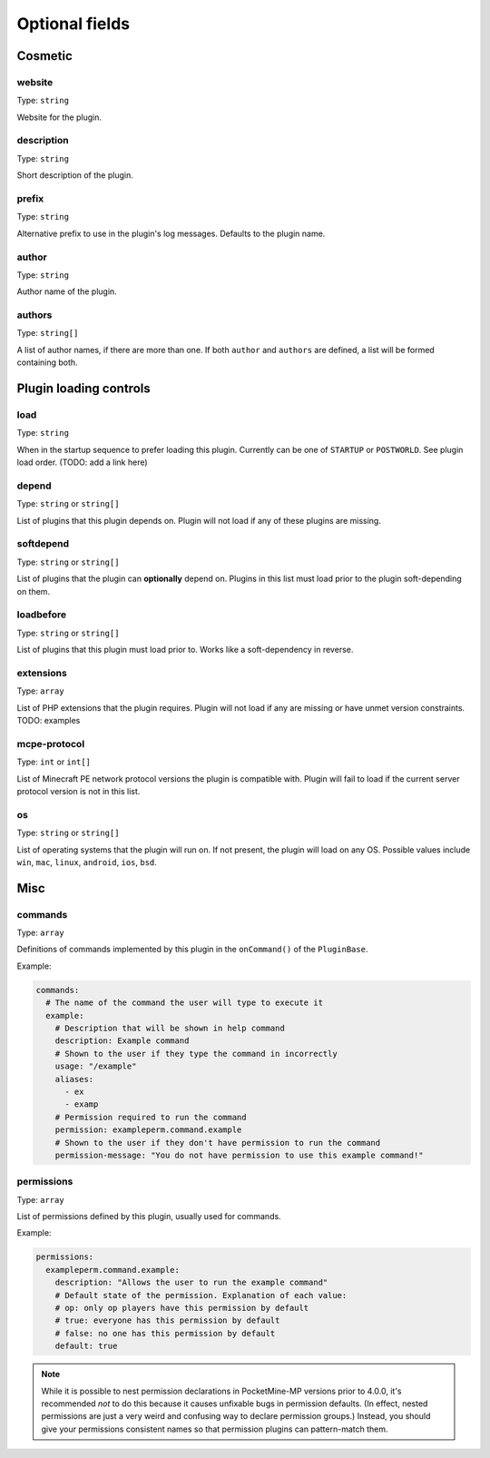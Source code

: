 .. _plugin_yml_spec_optional_fields:

Optional fields
~~~~~~~~~~~~~~~

Cosmetic
--------

website
=======

Type: ``string``

Website for the plugin.

description
===========

Type: ``string``

Short description of the plugin.

prefix
======

Type: ``string``

Alternative prefix to use in the plugin's log messages. Defaults to the plugin name.

author
======

Type: ``string``

Author name of the plugin.

authors
=======

Type: ``string[]``

A list of author names, if there are more than one. If both ``author`` and ``authors`` are defined, a list will be formed containing both.

Plugin loading controls
-----------------------

load
====

Type: ``string``

When in the startup sequence to prefer loading this plugin. Currently can be one of ``STARTUP`` or ``POSTWORLD``. See plugin load order. (TODO: add a link here)

depend
======

Type: ``string`` or ``string[]``

List of plugins that this plugin depends on. Plugin will not load if any of these plugins are missing.

softdepend
==========

Type: ``string`` or ``string[]``

List of plugins that the plugin can **optionally** depend on. Plugins in this list must load prior to the plugin soft-depending on them.

loadbefore
==========

Type: ``string`` or ``string[]``

List of plugins that this plugin must load prior to. Works like a soft-dependency in reverse.

extensions
==========

Type: ``array``

List of PHP extensions that the plugin requires. Plugin will not load if any are missing or have unmet version constraints.
TODO: examples

mcpe-protocol
=============

Type: ``int`` or ``int[]``

List of Minecraft PE network protocol versions the plugin is compatible with. Plugin will fail to load if the current server protocol version is not in this list.

os
==

.. versionadded:: 3.12.0

Type: ``string`` or ``string[]``

List of operating systems that the plugin will run on. If not present, the plugin will load on any OS.
Possible values include ``win``, ``mac``, ``linux``, ``android``, ``ios``, ``bsd``.

Misc
----

commands
========

Type: ``array``

Definitions of commands implemented by this plugin in the ``onCommand()`` of the ``PluginBase``.

Example:

.. code-block:: yaml

    commands:
      # The name of the command the user will type to execute it
      example:
        # Description that will be shown in help command
        description: Example command
        # Shown to the user if they type the command in incorrectly
        usage: "/example"
        aliases:
          - ex
          - examp
        # Permission required to run the command
        permission: exampleperm.command.example
        # Shown to the user if they don't have permission to run the command
        permission-message: "You do not have permission to use this example command!"


permissions
===========

Type: ``array``

List of permissions defined by this plugin, usually used for commands.

Example:

.. code-block:: yaml

    permissions:
      exampleperm.command.example:
        description: "Allows the user to run the example command"
        # Default state of the permission. Explanation of each value:
        # op: only op players have this permission by default
        # true: everyone has this permission by default
        # false: no one has this permission by default
        default: true

.. note::
    While it is possible to nest permission declarations in PocketMine-MP versions prior to 4.0.0, it's recommended *not* to do this because it causes unfixable bugs in permission defaults. (In effect, nested permissions are just a very weird and confusing way to declare permission groups.)
    Instead, you should give your permissions consistent names so that permission plugins can pattern-match them.
